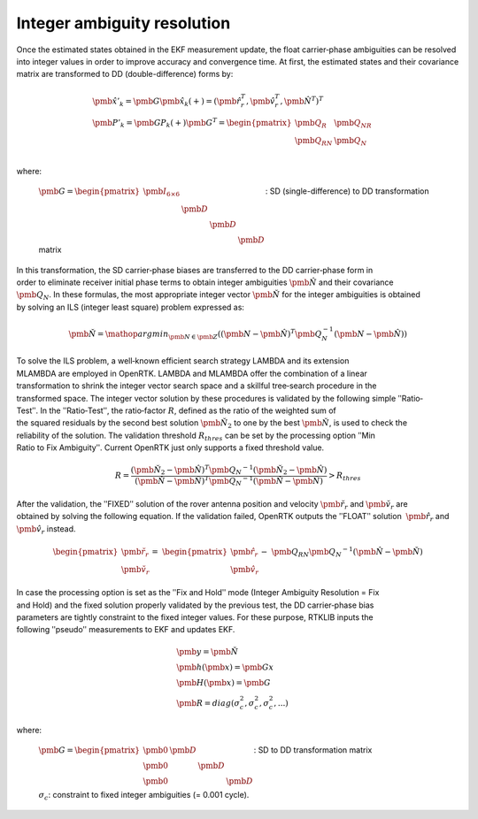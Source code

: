 Integer ambiguity resolution
============================

Once the estimated states obtained in the EKF measurement update, the float 
carrier‐phase ambiguities can be resolved into integer values in order to improve 
accuracy and convergence time. At first, the estimated states and their covariance 
matrix are transformed to DD (double-difference) forms by: 

.. math::

  &\hat{\pmb{x}}'_k=\pmb{G}\hat{\pmb{x}}_k(+)={(\hat{\pmb{r}}_r^T,\hat{\pmb{v}}_r^T,\hat{\pmb{N}}^T)}^T\\
  &\pmb{P}'_k=\pmb{GP}_k(+)\pmb{G}^T=\begin{pmatrix}
     \pmb{Q}_R&\pmb{Q}_NR\\
     \pmb{Q}_RN&\pmb{Q}_N\\
     \end{pmatrix}

where:


  :math:`\pmb{G}=\begin{pmatrix}\pmb{I}_{6\times6}&\ &\ &\ \\\ &\pmb{D}&\ &\ \\\ &\ &\pmb{D}&\ \\\ &\ &\ &\pmb{D}\end{pmatrix}`:
  SD (single-difference) to DD transformation matrix

In this transformation, the SD carrier‐phase biases are transferred to the DD carrier‐phase form in
order to eliminate receiver initial phase terms to obtain integer ambiguities :math:`\hat{\pmb{N}}` 
and their covariance :math:`\pmb{Q}_N`. In these formulas, the most appropriate integer vector 
:math:`\breve{\pmb{N}}` for the integer ambiguities is obtained by solving an ILS (integer least square) 
problem expressed as:

.. math::

  \breve{\pmb{N}}=\mathop {argmin}_{\pmb{N} \in \pmb{Z}}({(\pmb{N}-\hat{\pmb{N}})}^T\pmb{Q}_N^{-1}(\pmb{N}-\hat{\pmb{N}}))

To solve the ILS problem, a well‐known efficient search strategy LAMBDA and its extension
MLAMBDA are employed in OpenRTK. LAMBDA and MLAMBDA offer the combination of a linear
transformation to shrink the integer vector search space and a skillful tree‐search procedure in the
transformed space. The integer vector solution by these procedures is validated by the following
simple ʺRatio‐Testʺ. In the ʺRatio‐Testʺ, the ratio‐factor :math:`R`, defined as the ratio of the weighted sum of
the squared residuals by the second best solution :math:`\breve{\pmb{N}}_2` to one by the best 
:math:`\breve{\pmb{N}}`, is used to check the reliability of the solution. The validation threshold
:math:`R_{thres}` can be set by the processing option ʺMin Ratio to Fix Ambiguityʺ. Current OpenRTK just 
only supports a fixed threshold value.

.. math::
  
  R=\frac{{(\breve{\pmb{N}}_2-\hat{\pmb{N}})}^T{\pmb{Q}_N}^{-1}(\breve{\pmb{N}}_2-\hat{\pmb{N}})}{{(\breve{\pmb{N}}-\hat{\pmb{N}})}^T{\pmb{Q}_N}^{-1}(\breve{\pmb{N}}-\hat{\pmb{N}})}>R_{thres}

After the validation, the ʺFIXEDʺ solution of the rover antenna position and velocity :math:`\breve{\pmb{r}}_r`
and :math:`\breve{\pmb{v}}_r` are obtained by solving the following equation. If the validation failed, OpenRTK
outputs the ʺFLOATʺ solution  :math:`\hat{\pmb{r}}_r` and :math:`\hat{\pmb{v}}_r` instead.

.. math::

  \begin{pmatrix}\ \breve{\pmb{r}_r}\\\ \breve{\pmb{v}_r}\end{pmatrix}=&
  \begin{pmatrix}\ \hat{\pmb{r}_r}\\\ \hat{\pmb{v}_r}\end{pmatrix}-&
  \pmb{Q}_{RN}{\pmb{Q}_N}^{-1}(\hat{\pmb{N}}-\breve{\pmb{N}})

In case the processing option is set as the ʺFix and Holdʺ mode (Integer Ambiguity Resolution = Fix
and Hold) and the fixed solution properly validated by the previous test, the DD carrier‐phase bias
parameters are tightly constraint to the fixed integer values. For these purpose, RTKLIB inputs the
following ʺpseudoʺ measurements to EKF and updates EKF.

.. math::

  &\pmb{y}=\breve{\pmb{N}}\\
  &\pmb{h}(\pmb{x})=\pmb{Gx}\\
  &\pmb{H}(\pmb{x})=\pmb{G}\\
  &\pmb{R}=diag(\sigma_c^2,\sigma_c^2,\sigma_c^2,...)

where:

  :math:`\pmb{G}=\begin{pmatrix} \pmb{0}&\pmb{D} &\ &\ \\  \pmb{0}&\ &\pmb{D}&\ \\  \pmb{0}&\ &\ &\pmb{D} \end{pmatrix}`: 
  SD to DD transformation matrix

  :math:`\sigma_c`: constraint to fixed integer ambiguities (= 0.001 cycle).